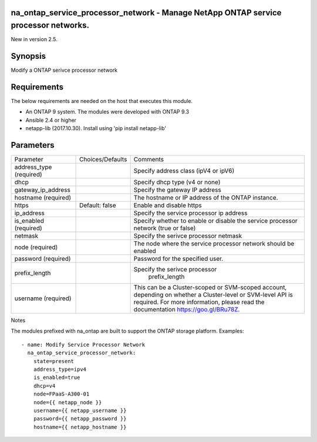 ====================================================================================
na_ontap_service_processor_network - Manage NetApp ONTAP service processor networks.
====================================================================================
New in version 2.5.

========
Synopsis
========
Modify a ONTAP serivce processor network

============
Requirements
============
The below requirements are needed on the host that executes this module.

* An ONTAP 9 system. The modules were developed with ONTAP 9.3
* Ansible 2.4 or higher
* netapp-lib (2017.10.30). Install using 'pip install netapp-lib'

==========
Parameters
==========

+--------------------+---------------------+------------------------------------------+
|   Parameter        |   Choices/Defaults  |                 Comments                 |
+--------------------+---------------------+------------------------------------------+
| address_type       |                     | Specify address class (ipV4 or ipV6)     |
| (required)         |                     |                                          |
+--------------------+---------------------+------------------------------------------+
| dhcp               |                     | Specify dhcp type (v4 or none)           |
+--------------------+---------------------+------------------------------------------+
| gateway_ip_address |                     | Specify the gateway IP address           |
+--------------------+---------------------+------------------------------------------+
| hostname           |                     | The hostname or IP address of the ONTAP  |
| (required)         |                     | instance.                                |
+--------------------+---------------------+------------------------------------------+
| https              | Default: false      | Enable and disable https                 |
+--------------------+---------------------+------------------------------------------+
| ip_address         |                     | Specify the service processor ip address |
+--------------------+---------------------+------------------------------------------+
| is_enabled         |                     | Specify whether to enable or disable the |
| (required)         |                     | service processor network (true or false)|
+--------------------+---------------------+------------------------------------------+
| netmask            |                     | Specify the serivce processor netmask    |
+--------------------+---------------------+------------------------------------------+
| node               |                     | The node where the service processor     |
| (required)         |                     | network should be enabled                |
+--------------------+---------------------+------------------------------------------+
| password           |                     | Password for the specified user.         |
| (required)         |                     |                                          |
+--------------------+---------------------+------------------------------------------+
| prefix_length      |                     | Specify the serivce processor            |
|                    |                     |  prefix_length                           |
+--------------------+---------------------+------------------------------------------+
| username           |                     | This can be a Cluster-scoped or          |
| (required)         |                     | SVM-scoped account, depending on whether |
|                    |                     | a Cluster-level or SVM-level API is      |
|                    |                     | required. For more information, please   |
|                    |                     | read the documentation                   |
|                    |                     | https://goo.gl/BRu78Z.                   |
+--------------------+---------------------+------------------------------------------+

Notes

The modules prefixed with na_ontap are built to support the ONTAP storage platform.
Examples::

 - name: Modify Service Processor Network
   na_ontap_service_processor_network:
     state=present
     address_type=ipv4
     is_enabled=true
     dhcp=v4
     node=FPaaS-A300-01
     node={{ netapp_node }}
     username={{ netapp_username }}
     password={{ netapp_password }}
     hostname={{ netapp_hostname }}
